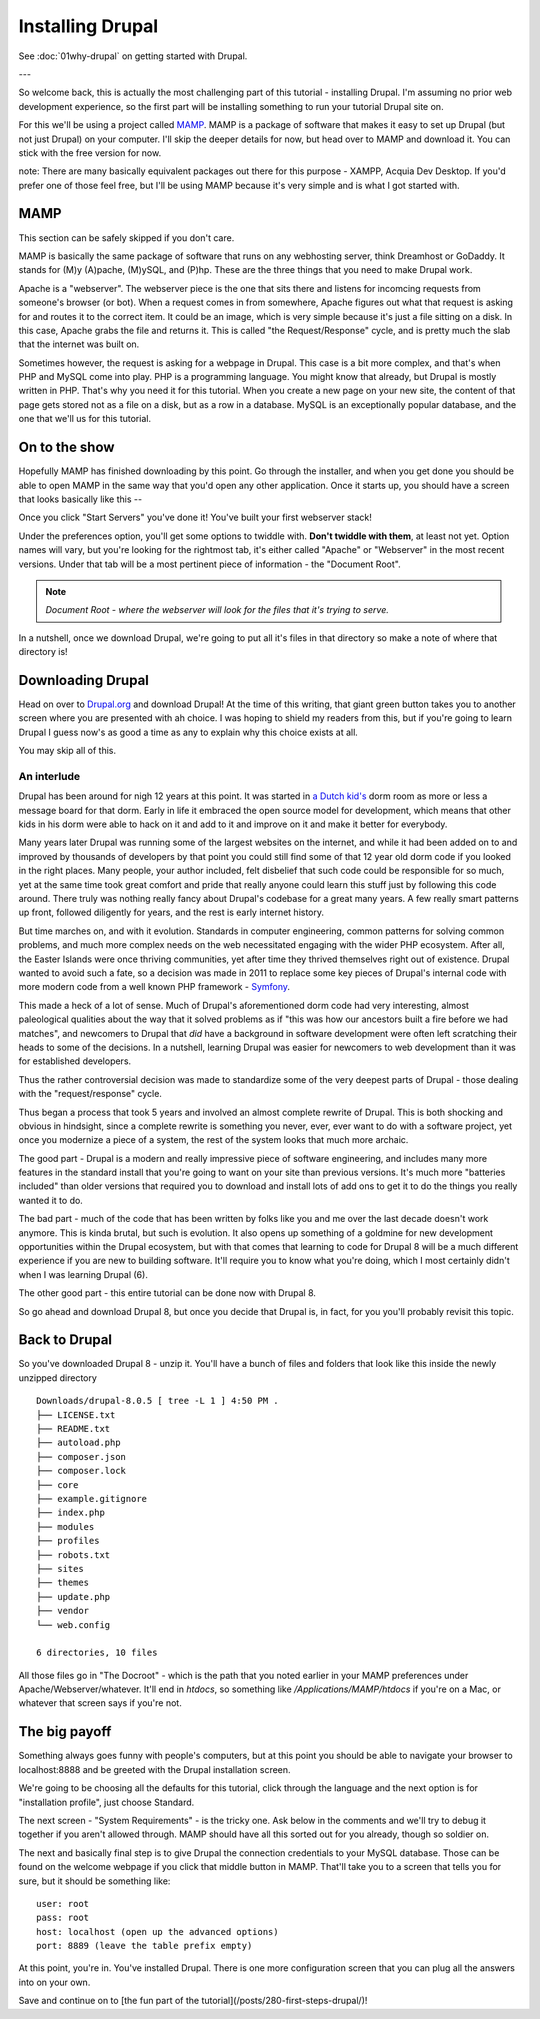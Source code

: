 Installing Drupal
=================

.. _installation:

See :doc:`01why-drupal` on getting started with Drupal.

---

So welcome back, this is actually the most challenging part of this tutorial -
installing Drupal. I'm assuming no prior web development experience, so the
first part will be installing something to run your tutorial Drupal site on.

For this we'll be using a project called `MAMP <https://www.mamp.info/en/>`_.
MAMP is a package of software that makes it easy to set up Drupal (but not just
Drupal) on your computer. I'll skip the deeper details for now, but head over
to MAMP and download it. You can stick with the free version for now.

note: There are many basically equivalent packages out there for this purpose -
XAMPP, Acquia Dev Desktop. If you'd prefer one of those feel free, but I'll be
using MAMP because it's very simple and is what I got started with.

MAMP
----

This section can be safely skipped if you don't care.

MAMP is basically the same package of software that runs on any webhosting
server, think Dreamhost or GoDaddy. It stands for (M)y (A)pache, (M)ySQL, and
(P)hp. These are the three things that you need to make Drupal work.

Apache is a "webserver". The webserver piece is the one that sits there and
listens for incomcing requests from someone's browser (or bot). When a request
comes in from somewhere, Apache figures out what that request is asking for and
routes it to the correct item. It could be an image, which is very simple
because it's just a file sitting on a disk. In this case, Apache grabs the file
and returns it. This is called "the Request/Response" cycle, and is pretty much
the slab that the internet was built on.

Sometimes however, the request is asking for a webpage in Drupal. This case is
a bit more complex, and that's when PHP and MySQL come into play. PHP is a
programming language. You might know that already, but Drupal is mostly written
in PHP. That's why you need it for this tutorial. When you create a new page on
your new site, the content of that page gets stored not as a file on a disk,
but as a row in a database. MySQL is an exceptionally popular database, and the
one that we'll us for this tutorial.

On to the show
--------------

Hopefully MAMP has finished downloading by this point. Go through the
installer, and when you get done you should be able to open MAMP in the same
way that you'd open any other application. Once it starts up, you should have a
screen that looks basically like this --

.. image:: https://www.mamp.info/en/images/screenshots/en_mamp-start.jpg

Once you click "Start Servers" you've done it! You've built your first
webserver stack!

Under the preferences option, you'll get some options to twiddle with. **Don't
twiddle with them**, at least not yet. Option names will vary, but you're
looking for the rightmost tab, it's either called "Apache" or "Webserver" in
the most recent versions. Under that tab will be a most pertinent piece of
information - the "Document Root".

.. note::

    *Document Root - where the webserver will look for the files that it's trying
    to serve.*

In a nutshell, once we download Drupal, we're going to put all it's files in
that directory so make a note of where that directory is!

Downloading Drupal
------------------

Head on over to `Drupal.org <https://www.drupal.org/download>`_ and download
Drupal! At the time of this writing, that giant green button takes you to
another screen where you are presented with ah choice. I was hoping to shield
my readers from this, but if you're going to learn Drupal I guess now's as good
a time as any to explain why this choice exists at all.

You may skip all of this.

------------
An interlude
------------

Drupal has been around for nigh 12 years at this point. It was started in `a
Dutch kid's <http://buytaert.net/>`_ dorm room as more or less a message board
for that dorm. Early in life it embraced the open source model for development,
which means that other kids in his dorm were able to hack on it and add to it
and improve on it and make it better for everybody.

Many years later Drupal was running some of the largest websites on the
internet, and while it had been added on to and improved by thousands of
developers by that point you could still find some of that 12 year old dorm
code if you looked in the right places. Many people, your author included, felt
disbelief that such code could be responsible for so much, yet at the same time
took great comfort and pride that really anyone could learn this stuff just by
following this code around. There truly was nothing really fancy about Drupal's
codebase for a great many years. A few really smart patterns up front, followed
diligently for years, and the rest is early internet history.

But time marches on, and with it evolution. Standards in computer engineering,
common patterns for solving common problems, and much more complex needs on the
web necessitated engaging with the wider PHP ecosystem. After all, the Easter
Islands were once thriving communities, yet after time they thrived themselves
right out of existence. Drupal wanted to avoid such a fate, so a decision was
made in 2011 to replace some key pieces of Drupal's internal code with more
modern code from a well known PHP framework - `Symfony <https://symfony.com/>`_.

This made a heck of a lot of sense. Much of Drupal's aforementioned dorm code
had very interesting, almost paleological qualities about the way that it
solved problems as if "this was how our ancestors built a fire before we had
matches", and newcomers to Drupal that *did* have a background in software
development were often left scratching their heads to some of the decisions. In
a nutshell, learning Drupal was easier for newcomers to web development than it
was for established developers.

Thus the rather controversial decision was made to standardize some of the very
deepest parts of Drupal - those dealing with the "request/response" cycle.

Thus began a process that took 5 years and involved an almost complete rewrite
of Drupal. This is both shocking and obvious in hindsight, since a complete
rewrite is something you never, ever, ever want to do with a software project,
yet once you modernize a piece of a system, the rest of the system looks that
much more archaic.

The good part - Drupal is a modern and really impressive piece of software
engineering, and includes many more features in the standard install that
you're going to want on your site than previous versions. It's much more
"batteries included" than older versions that required you to download and
install lots of add ons to get it to do the things you really wanted it to do.

The bad part - much of the code that has been written by folks like you and me
over the last decade doesn't work anymore. This is kinda brutal, but such is
evolution. It also opens up something of a goldmine for new development
opportunities within the Drupal ecosystem, but with that comes that learning to
code for Drupal 8 will be a much different experience if you are new to
building software. It'll require you to know what you're doing, which I most
certainly didn't when I was learning Drupal (6).

The other good part - this entire tutorial can be done now with Drupal 8.

So go ahead and download Drupal 8, but once you decide that Drupal is, in fact,
for you you'll probably revisit this topic.

Back to Drupal
--------------

So you've downloaded Drupal 8 - unzip it. You'll have a bunch of files and
folders that look like this inside the newly unzipped directory ::


    Downloads/drupal-8.0.5 [ tree -L 1 ] 4:50 PM . 
    ├── LICENSE.txt 
    ├── README.txt 
    ├── autoload.php 
    ├── composer.json 
    ├── composer.lock 
    ├── core 
    ├── example.gitignore 
    ├── index.php 
    ├── modules 
    ├── profiles 
    ├── robots.txt 
    ├── sites 
    ├── themes 
    ├── update.php 
    ├── vendor 
    └── web.config
    
    6 directories, 10 files 


All those files go in "The Docroot" - which is the path that you noted earlier
in your MAMP preferences under Apache/Webserver/whatever. It'll end in
`htdocs`, so something like `/Applications/MAMP/htdocs` if you're on a Mac, or
whatever that screen says if you're not.

The big payoff
--------------

Something always goes funny with people's computers, but at this point you
should be able to navigate your browser to localhost:8888 and be greeted with
the Drupal installation screen.

.. image:: https://www.acquia.com/sites/default/files/installd8.png

We're going to be choosing all the defaults for this tutorial, click through
the language and the next option is for "installation profile", just choose
Standard.

The next screen - "System Requirements" - is the tricky one. Ask below in the
comments and we'll try to debug it together if you aren't allowed through. MAMP
should have all this sorted out for you already, though so soldier on.

The next and basically final step is to give Drupal the connection credentials
to your MySQL database. Those can be found on the welcome webpage if you click
that middle button in MAMP. That'll take you to a screen that tells you for
sure, but it should be something like::

    user: root 
    pass: root 
    host: localhost (open up the advanced options) 
    port: 8889 (leave the table prefix empty) 


At this point, you're in. You've installed Drupal. There is one more
configuration screen that you can plug all the answers into on your own.

Save and continue on to [the fun part of the
tutorial](/posts/280-first-steps-drupal/)!
